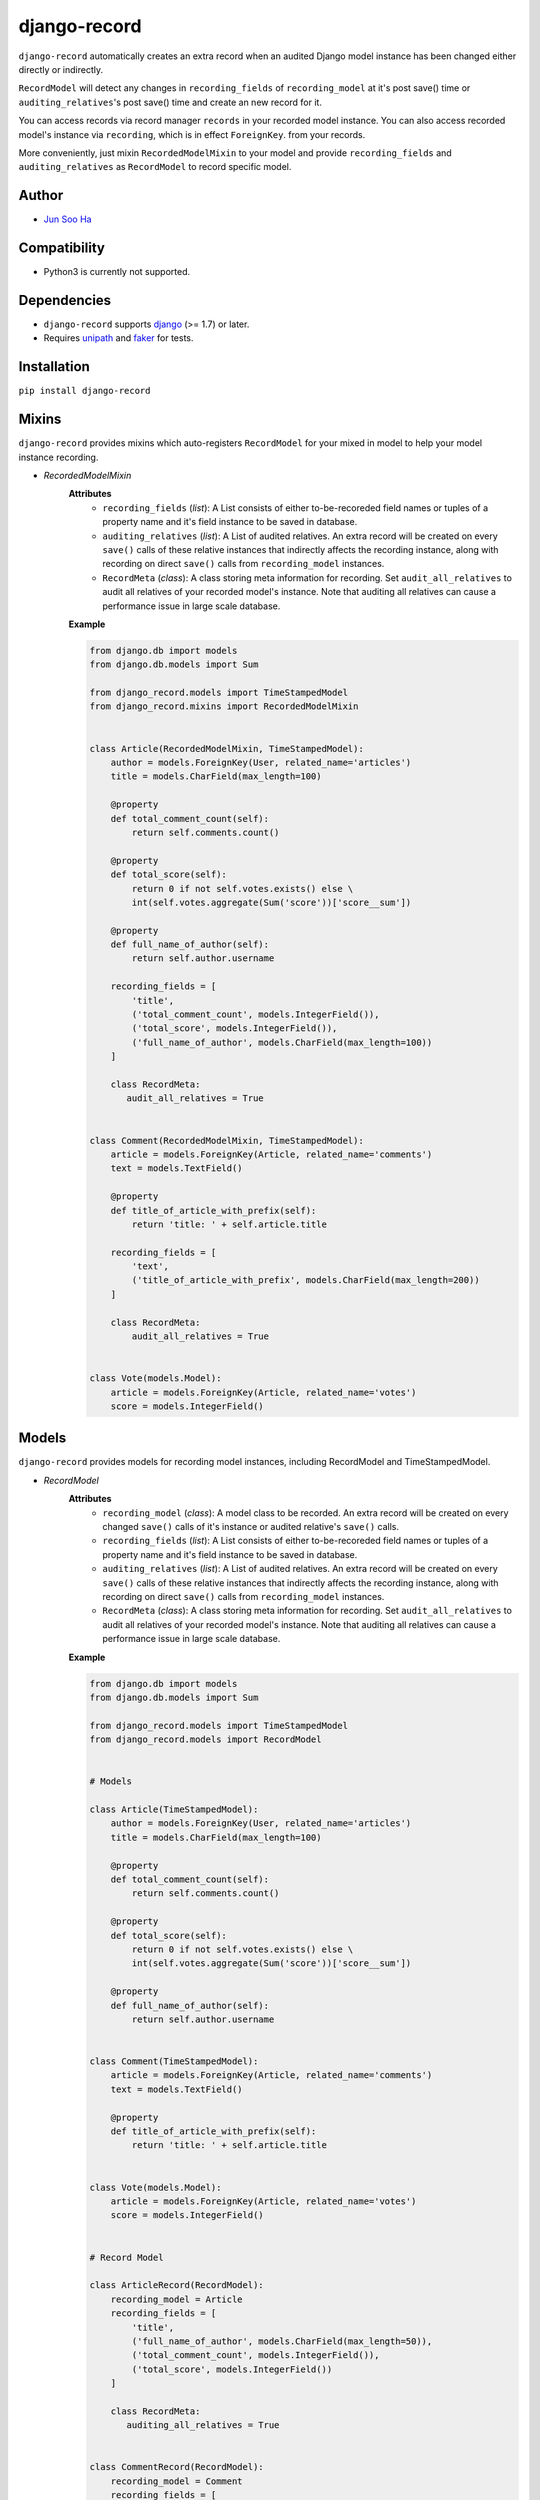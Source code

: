 *************
django-record
*************
.. image:: https://pypip.in/py_versions/django-record/badge.svg
   :target: https://pypi.python.org/pypi/django-record/
.. image:: https://secure.travis-ci.org/kuc2477/django-record.png?branch=master
   :target: http://travis-ci.org/kuc2477/django-record
.. image:: https://coveralls.io/repos/kuc2477/django-record/badge.svg?branch=master
   :target: https://coveralls.io/r/kuc2477/django-record?branch=master
.. image:: https://badge.fury.io/py/django-record.svg
   :target: http://badge.fury.io/py/django-record
.. image:: https://pypip.in/download/django-record/badge.svg
   :target: https://pypi.python.org/pypi/django-record/
   :alt: Latest Version

    
``django-record`` automatically creates an extra record when an audited 
Django model instance has been changed either directly or indirectly.

``RecordModel`` will detect any changes in ``recording_fields`` of
``recording_model`` at it's post save() time or ``auditing_relatives``'s
post save() time and create an new record for it. 

You can access records via record manager ``records`` in your recorded model
instance. You can also access recorded model's instance via ``recording``, 
which is in effect ``ForeignKey``. from your records.

More conveniently, just mixin ``RecordedModelMixin`` to your model and provide 
``recording_fields`` and ``auditing_relatives`` as ``RecordModel`` to record 
specific model.


Author
======
* `Jun Soo Ha <kuc2477@gmail.com>`_


Compatibility
=============
* Python3 is currently not supported.
  

Dependencies
============
* ``django-record`` supports `django <https://github.com/django/django>`_ (>= 1.7) or later.
* Requires `unipath <https://github.com/mikeorr/Unipath>`_ and `faker <https://github.com/joke2k/faker>`_ for tests.


Installation
============
``pip install django-record``


Mixins
======
``django-record`` provides mixins which auto-registers ``RecordModel`` for your mixed in
model to help your model instance recording.

* *RecordedModelMixin*
    **Attributes**
        - ``recording_fields`` (*list*): A List consists of either to-be-recoreded field
          names or tuples of a property name and it's field instance to
          be saved in database.
    
        - ``auditing_relatives`` (*list*): A List of audited relatives. An extra record
          will be created on every ``save()`` calls of these relative instances that indirectly
          affects the recording instance, along with recording on direct ``save()`` calls from
          ``recording_model`` instances.
    
        - ``RecordMeta`` (*class*): A class storing meta information for recording. Set
          ``audit_all_relatives`` to audit all relatives of your recorded model's instance.
          Note that auditing all relatives can cause a performance issue in large scale
          database.
    
    **Example**
    
    .. code-block:: python
    
        from django.db import models
        from django.db.models import Sum
        
        from django_record.models import TimeStampedModel
        from django_record.mixins import RecordedModelMixin
        
        
        class Article(RecordedModelMixin, TimeStampedModel):
            author = models.ForeignKey(User, related_name='articles')
            title = models.CharField(max_length=100)
            
            @property
            def total_comment_count(self):
                return self.comments.count()
            
            @property
            def total_score(self):
                return 0 if not self.votes.exists() else \
                int(self.votes.aggregate(Sum('score'))['score__sum'])
                
            @property
            def full_name_of_author(self):
                return self.author.username
    
            recording_fields = [
                'title',
                ('total_comment_count', models.IntegerField()),
                ('total_score', models.IntegerField()),
                ('full_name_of_author', models.CharField(max_length=100))
            ]
            
            class RecordMeta:
               audit_all_relatives = True
    
        
        class Comment(RecordedModelMixin, TimeStampedModel):
            article = models.ForeignKey(Article, related_name='comments')
            text = models.TextField()
    
            @property
            def title_of_article_with_prefix(self):
                return 'title: ' + self.article.title
    
            recording_fields = [
                'text', 
                ('title_of_article_with_prefix', models.CharField(max_length=200))
            ]
    
            class RecordMeta:
                audit_all_relatives = True
    
        
        class Vote(models.Model):
            article = models.ForeignKey(Article, related_name='votes')
            score = models.IntegerField()


Models
======
``django-record`` provides models for recording model instances, including RecordModel and
TimeStampedModel.

* *RecordModel*
    **Attributes**
        - ``recording_model`` (*class*): A model class to be recorded. An extra record
          will be created on every changed ``save()`` calls of it's instance or
          audited relative's ``save()`` calls.
    
        - ``recording_fields`` (*list*): A List consists of either to-be-recoreded field
          names or tuples of a property name and it's field instance to
          be saved in database.
    
        - ``auditing_relatives`` (*list*): A List of audited relatives. An extra record
          will be created on every ``save()`` calls of these relative instances that indirectly
          affects the recording instance, along with recording on direct ``save()`` calls from
          ``recording_model`` instances.
    
        - ``RecordMeta`` (*class*): A class storing meta information for recording. Set
          ``audit_all_relatives`` to audit all relatives of your recorded model's instance.
          Note that auditing all relatives can cause a performance issue in large scale
          database.
    
    **Example**
    
    .. code-block:: python
    
        from django.db import models
        from django.db.models import Sum
        
        from django_record.models import TimeStampedModel
        from django_record.models import RecordModel
    
    
        # Models
        
        class Article(TimeStampedModel):
            author = models.ForeignKey(User, related_name='articles')
            title = models.CharField(max_length=100)
            
            @property
            def total_comment_count(self):
                return self.comments.count()
            
            @property
            def total_score(self):
                return 0 if not self.votes.exists() else \
                int(self.votes.aggregate(Sum('score'))['score__sum'])
                
            @property
            def full_name_of_author(self):
                return self.author.username
        
        
        class Comment(TimeStampedModel):
            article = models.ForeignKey(Article, related_name='comments')
            text = models.TextField()
    
            @property
            def title_of_article_with_prefix(self):
                return 'title: ' + self.article.title
    
        
        class Vote(models.Model):
            article = models.ForeignKey(Article, related_name='votes')
            score = models.IntegerField()
        
    
        # Record Model
    
        class ArticleRecord(RecordModel):
            recording_model = Article
            recording_fields = [
                'title',
                ('full_name_of_author', models.CharField(max_length=50)),
                ('total_comment_count', models.IntegerField()),
                ('total_score', models.IntegerField())
            ]
            
            class RecordMeta:
               auditing_all_relatives = True
    
    
        class CommentRecord(RecordModel):
            recording_model = Comment
            recording_fields = [
                'text', 
                ('title_of_article_with_prefix', models.CharField(max_length=200))
            ]
    
            class RecordMeta:
                audit_all_relatives = True
    


Usage
=====
.. code-block:: python

        from django.db import models
        from django.db.models import Sum
        
        from django_record.models import TimeStampedModel
        from django_record.models import RecordModel
    
    
        # Models
        
        class Article(RecordedModelMixin, TimeStampedModel):
            author = models.ForeignKey(User, related_name='articles')
            title = models.CharField(max_length=100)
            
            @property
            def total_comment_count(self):
                return self.comments.count()
            
            @property
            def total_score(self):
                return 0 if not self.votes.exists() else \
                int(self.votes.aggregate(Sum('score'))['score__sum'])
                
            @property
            def full_name_of_author(self):
                return self.author.username
                
            recording_fields = [
                'title',
                ('full_name_of_author', models.CharField(max_length=50)),
                ('total_comment_count', models.IntegerField()),
                ('total_score', models.IntegerField()),
            ]
            auditing_relatives = [
               'user', 'comments', 'votes'
            ]
        
        
        class Comment(RecordedModelMixin, TimeStampedModel):
            article = models.ForeignKey(Article, related_name='comments')
            text = models.TextField()
    
            @property
            def title_of_article_with_prefix(self):
                return 'title: ' + self.article.title
                
            recording_fields = [
               'article',
               ('title_of_article_with_prefix', models.CharField(100)),
            ]
            auditing_relatives = [
               'article',
            ]
    
        
        class Vote(models.Model):
            article = models.ForeignKey(Article, related_name='votes')
            score = models.IntegerField()

    
    >>> a =  Article.objects.first()
    >>> v = a.votes.first()
    >>>
    >>> v.score = 999
    >>> v.save()                                # recorder creates a new article record, updating 'total_score'.
    >>>
    >>> r =  a.records.latest()
    >>> a.total_score == r.total_score
    >>> True
    
    ...
    
    >>> count_before = a.total_comment_count
    >>>
    >>> Comment.objects.create(article=a, text='text of comment')   # recorder creates first record for created comment and
    >>>                                                             # a new record for existing article, updating 'total_comment_count'.
    >>> r = a.records.latest()
    >>> r.total_comment_count == count_before + 1
    >>> True
    
    ...
    
    >>> records_before_yesterday = d.records.filter(created__lte=yesterday)     # you can filter records by created time.
    >>> records_of_today = d.records.filter(created__gte=today)
    
    ...


Note
^^^^
* **Only primitive types are supported for properties.** **You must offer appropriate field** for them.
* ``RecordModel`` is also a subclass of ``TimeStampedModel``, so **make sure that
  you don't record either 'created' or 'modified' fields.**
